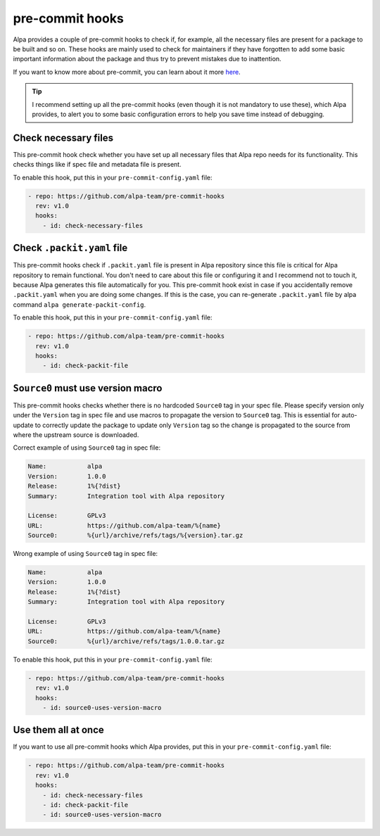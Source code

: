 pre-commit hooks
================

Alpa provides a couple of pre-commit hooks to check if, for example, all the necessary files
are present for a package to be built and so on. These hooks are mainly used to check for
maintainers if they have forgotten to add some basic important information about the package
and thus try to prevent mistakes due to inattention.

If you want to know more about pre-commit, you can learn about it more `here`_.

.. tip::
  I recommend setting up all the pre-commit hooks (even though it is not mandatory to use
  these), which Alpa provides, to alert you to some basic configuration errors to help
  you save time instead of debugging.

.. _`here`: https://pre-commit.com/

Check necessary files
---------------------

This pre-commit hook check whether you have set up all necessary files that Alpa repo
needs for its functionality. This checks things like if spec file and metadata file is
present.

To enable this hook, put this in your ``pre-commit-config.yaml`` file:

.. code-block:: yaml

  - repo: https://github.com/alpa-team/pre-commit-hooks
    rev: v1.0
    hooks:
      - id: check-necessary-files


Check ``.packit.yaml`` file
---------------------------

This pre-commit hooks check if ``.packit.yaml`` file is present in Alpa repository
since this file is critical for Alpa repository to remain functional. You don't need
to care about this file or configuring it and I recommend not to touch it, because
Alpa generates this file automatically for you. This pre-commit hook exist in case
if you accidentally remove ``.packit.yaml`` when you are doing some changes.
If this is the case, you can re-generate ``.packit.yaml`` file by alpa command
``alpa generate-packit-config``.

To enable this hook, put this in your ``pre-commit-config.yaml`` file:

.. code-block:: yaml

  - repo: https://github.com/alpa-team/pre-commit-hooks
    rev: v1.0
    hooks:
      - id: check-packit-file


``Source0`` must use version macro
----------------------------------

This pre-commit hooks checks whether there is no hardcoded ``Source0`` tag
in your spec file. Please specify version only under the ``Version`` tag in
spec file and use macros to propagate the version to ``Source0`` tag.
This is essential for auto-update to correctly update the package
to update only ``Version`` tag so the change is propagated to
the source from where the upstream source is downloaded.

Correct example of using ``Source0`` tag in spec file:

.. code-block:: spec

    Name:           alpa
    Version:        1.0.0
    Release:        1%{?dist}
    Summary:        Integration tool with Alpa repository

    License:        GPLv3
    URL:            https://github.com/alpa-team/%{name}
    Source0:        %{url}/archive/refs/tags/%{version}.tar.gz

Wrong example of using ``Source0`` tag in spec file:

.. code-block:: spec

    Name:           alpa
    Version:        1.0.0
    Release:        1%{?dist}
    Summary:        Integration tool with Alpa repository

    License:        GPLv3
    URL:            https://github.com/alpa-team/%{name}
    Source0:        %{url}/archive/refs/tags/1.0.0.tar.gz

To enable this hook, put this in your ``pre-commit-config.yaml`` file:

.. code-block:: yaml

  - repo: https://github.com/alpa-team/pre-commit-hooks
    rev: v1.0
    hooks:
      - id: source0-uses-version-macro


Use them all at once
--------------------

If you want to use all pre-commit hooks which Alpa provides, put this in
your ``pre-commit-config.yaml`` file:

.. code-block:: yaml

    - repo: https://github.com/alpa-team/pre-commit-hooks
      rev: v1.0
      hooks:
        - id: check-necessary-files
        - id: check-packit-file
        - id: source0-uses-version-macro
